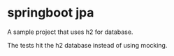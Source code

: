 * springboot jpa

A sample project that uses h2 for database.

The tests hit the h2 database instead of using mocking.

